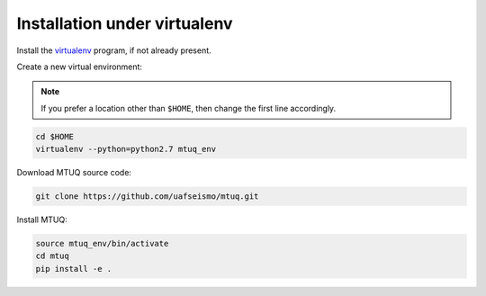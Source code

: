 Installation under virtualenv
=============================

Install the `virtualenv <https://virtualenv.pypa.io/en/latest/installation/>`_ program, if not already present.

Create a new virtual environment:

.. note::

    If you prefer a location other than ``$HOME``, then change the first line accordingly.

.. code::

   cd $HOME
   virtualenv --python=python2.7 mtuq_env


Download MTUQ source code:

.. code::

   git clone https://github.com/uafseismo/mtuq.git


Install MTUQ:

.. code::

   source mtuq_env/bin/activate
   cd mtuq
   pip install -e .



